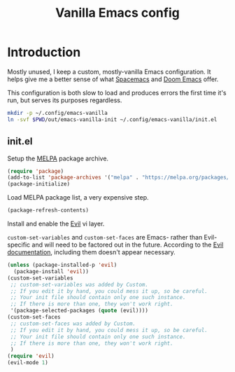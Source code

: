 #+TITLE: Vanilla Emacs config
#+STARTUP: showall

* Introduction
:PROPERTIES:
:CUSTOM_ID: introduction
:END:
Mostly unused, I keep a custom, mostly-vanilla Emacs configuration. It helps
give me a better sense of what [[https://www.spacemacs.org/][Spacemacs]] and [[https://github.com/hlissner/doom-emacs][Doom Emacs]] offer.

This configuration is both slow to load and produces errors the first time it's
run, but serves its purposes regardless.

#+BEGIN_SRC sh :tangle sh/install-emacs-vanilla.sh
mkdir -p ~/.config/emacs-vanilla
ln -svf $PWD/out/emacs-vanilla-init ~/.config/emacs-vanilla/init.el
#+END_SRC

** init.el
:PROPERTIES:
:CUSTOM_ID: init-el
:END:
Setup the [[https://melpa.org/#/][MELPA]] package archive.

#+BEGIN_SRC emacs-lisp :tangle out/emacs-vanilla-init
(require 'package)
(add-to-list 'package-archives '("melpa" . "https://melpa.org/packages/"))
(package-initialize)
#+END_SRC

Load MELPA package list, a very expensive step.

#+BEGIN_SRC emacs-lisp :tangle out/emacs-vanilla-init
(package-refresh-contents)
#+END_SRC

Install and enable the [[https://www.emacswiki.org/emacs/Evil][Evil]] vi layer.

=custom-set-variables= and =custom-set-faces= are Emacs- rather than
Evil-specific and will need to be factored out in the future. According to the
[[https://github.com/emacs-evil/evil][Evil documentation]], including them doesn't appear necessary.

#+BEGIN_SRC emacs-lisp :tangle out/emacs-vanilla-init
(unless (package-installed-p 'evil)
  (package-install 'evil))
(custom-set-variables
 ;; custom-set-variables was added by Custom.
 ;; If you edit it by hand, you could mess it up, so be careful.
 ;; Your init file should contain only one such instance.
 ;; If there is more than one, they won't work right.
 '(package-selected-packages (quote (evil))))
(custom-set-faces
 ;; custom-set-faces was added by Custom.
 ;; If you edit it by hand, you could mess it up, so be careful.
 ;; Your init file should contain only one such instance.
 ;; If there is more than one, they won't work right.
 )
(require 'evil)
(evil-mode 1)
#+END_SRC
